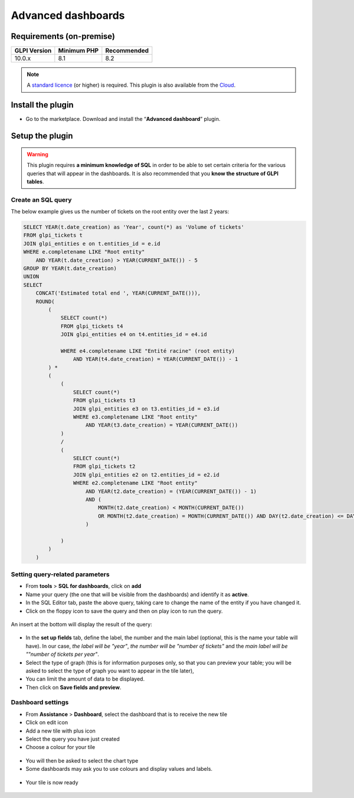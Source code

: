 Advanced dashboards
===================

Requirements (on-premise)
-------------------------

============ =========== ===========
GLPI Version Minimum PHP Recommended
============ =========== ===========
10.0.x       8.1         8.2
============ =========== ===========

.. Note::
   A `standard licence <https://services.glpi-network.com/#offers>`__ (or higher) is required. This plugin is also available from the `Cloud <https://glpi-network.cloud/fr/>`__.

Install the plugin
------------------

*  Go to the marketplace. Download and install the “**Advanced dashboard**” plugin.

.. figure:: images/Advanceddashboard-1.png
   :alt: Install the plugin

Setup the plugin
----------------

.. warning::

    This plugin requires **a minimum knowledge of SQL** in order to be able to set certain criteria for the various queries that will appear in the dashboards. It is also recommended that you **know the structure of GLPI tables**.

Create an SQL query
~~~~~~~~~~~~~~~~~~~

The below example gives us the number of tickets on the root entity over the last 2 years:

.. code-block:: sql

    SELECT YEAR(t.date_creation) as 'Year', count(*) as 'Volume of tickets'
    FROM glpi_tickets t
    JOIN glpi_entities e on t.entities_id = e.id
    WHERE e.completename LIKE "Root entity"
        AND YEAR(t.date_creation) > YEAR(CURRENT_DATE()) - 5
    GROUP BY YEAR(t.date_creation)
    UNION
    SELECT
        CONCAT('Estimated total end ', YEAR(CURRENT_DATE())),
        ROUND(
            (
                SELECT count(*)
                FROM glpi_tickets t4
                JOIN glpi_entities e4 on t4.entities_id = e4.id

                WHERE e4.completename LIKE "Entité racine" (root entity)
                    AND YEAR(t4.date_creation) = YEAR(CURRENT_DATE()) - 1
            ) *
            (
                (
                    SELECT count(*)
                    FROM glpi_tickets t3
                    JOIN glpi_entities e3 on t3.entities_id = e3.id
                    WHERE e3.completename LIKE "Root entity"
                        AND YEAR(t3.date_creation) = YEAR(CURRENT_DATE())
                )
                /
                (
                    SELECT count(*)
                    FROM glpi_tickets t2
                    JOIN glpi_entities e2 on t2.entities_id = e2.id
                    WHERE e2.completename LIKE "Root entity"
                        AND YEAR(t2.date_creation) = (YEAR(CURRENT_DATE()) - 1)
                        AND (
                            MONTH(t2.date_creation) < MONTH(CURRENT_DATE())
                            OR MONTH(t2.date_creation) = MONTH(CURRENT_DATE()) AND DAY(t2.date_creation) <= DAY(CURRENT_DATE())
                        )

                )
            )
        )

Setting query-related parameters
~~~~~~~~~~~~~~~~~~~~~~~~~~~~~~~~

* From **tools** > **SQL for dashboards**, click on **add**
* Name your query (the one that will be visible from the dashboards) and identify it as **active**.
* In the SQL Editor tab, paste the above query, taking care to change the name of the entity if you have changed it.
* Click on the floppy icon to save the query and then on play icon to run the query.

.. figure:: images/Advanceddashboard-2.png
   :alt: SQL editor


An insert at the bottom will display the result of the query:

.. figure:: images/Advanceddashboard-3.png
   :alt: preview result


* In the **set up fields** tab, define the label, the number and the main label (optional, this is the name your table will have). In our case, *the label will be "year"*, *the number will be "number of tickets"* and the *main label will be ""number of tickets per year"*.
* Select the type of graph (this is for information purposes only, so that you can preview your table; you will be asked to select the type of graph you want to appear in the tile later),
* You can limit the amount of data to be displayed.
* Then click on **Save fields and preview**.

.. figure:: images/Advanceddashboard-4.png
   :alt: card setup

Dashboard settings
~~~~~~~~~~~~~~~~~~

* From **Assistance** > **Dashboard**, select the dashboard that is to receive the new tile
* Click on edit icon
* Add a new tile with plus icon
* Select the query you have just created
* Choose a colour for your tile

.. figure:: images/Advanceddashboard-5.png
   :alt: more card setup


* You will then be asked to select the chart type
* Some dashboards may ask you to use colours and display values and labels.

.. figure:: images/Advanceddashboard-6.png
   :alt: label setup


* Your tile is now ready

.. figure:: images/Advanceddashboard-7.png
   :alt: the card is ready

